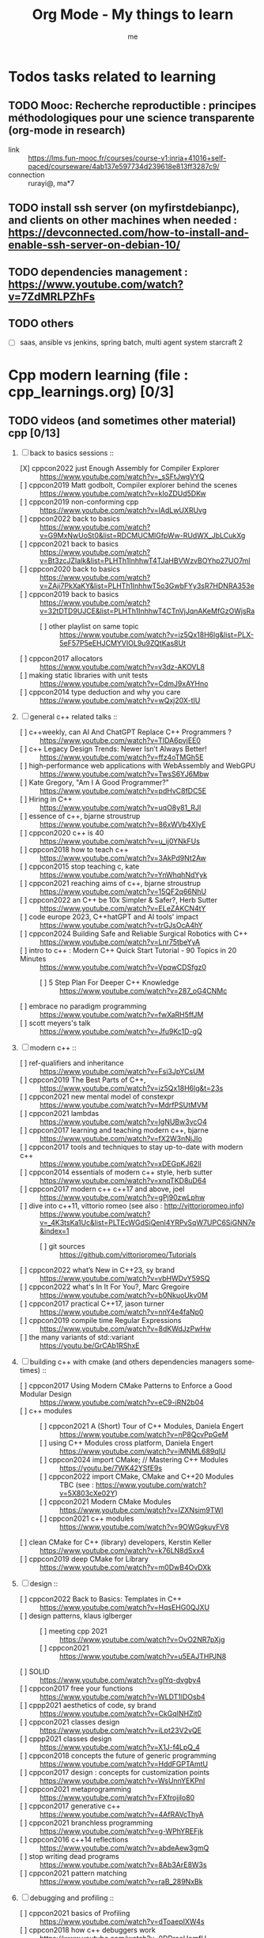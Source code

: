 # -*- mode: org -*-
#+TITLE: Org Mode - My things to learn
#+LANGUAGE:  en
#+AUTHOR: me
#+OPTIONS:   H:3 num:t   toc:3 \n:nil @:t ::t |:t ^:nil -:t f:t *:t <:nil
#+OPTIONS:   TeX:t LaTeX:nil skip:nil d:nil todo:t pri:nil tags:not-in-toc
#+OPTIONS:   author:t creator:t timestamp:t email:t
#+DESCRIPTION: A description of things I would like to learn. The schedule contributes to calendar.
#+KEYWORDS:  org-mode Emacs organization GTD getting-things-done to-learn
#+INFOJS_OPT: view:nil toc:t ltoc:t mouse:underline buttons:0 path:http://orgmode.org/org-info.js
#+CATEGORY: To-learn
#+TAGS: to-learn
#+EXPORT_SELECT_TAGS: export
#+EXPORT_EXCLUDE_TAGS: noexport
#+TODO: TODO(t) WAIT(w@/!) | DONE(d!) CANCELED(c@)


* Todos tasks related to learning
  :PROPERTIES:
  :TAGS: To-learn_todos
  :END:
** TODO Mooc: Recherche reproductible : principes méthodologiques pour une science transparente (org-mode in research)
  + link :: https://lms.fun-mooc.fr/courses/course-v1:inria+41016+self-paced/courseware/4ab137e597734d239618e813ff3287c9/
  + connection :: rurayi@, ma*7
** TODO install ssh server (on myfirstdebianpc), and clients on other machines when needed : https://devconnected.com/how-to-install-and-enable-ssh-server-on-debian-10/
** TODO dependencies management : https://www.youtube.com/watch?v=7ZdMRLPZhFs
** TODO others
  + [ ] saas, ansible vs jenkins, spring batch, multi agent system starcraft 2

* Cpp modern learning (file : cpp_learnings.org) [0/3]
  :PROPERTIES:
  :TAGS: To-learn_cpp
  :END:
** TODO videos (and sometimes other material) cpp [0/13]
    SCHEDULED: <2023-01-18 Wed>
    1) [-] back to basics sessions ::
       + [X] cppcon2022 just Enough Assembly for Compiler Explorer :: https://www.youtube.com/watch?v=_sSFtJwgVYQ
       + [ ] cppcon2019 Matt godbolt, Compiler explorer behind the scenes :: https://www.youtube.com/watch?v=kIoZDUd5DKw
       + [ ] cppcon2019 non-conforming cpp :: https://www.youtube.com/watch?v=IAdLwUXRUvg
       + [ ] cppcon2022 back to basics :: https://www.youtube.com/watch?v=G9MxNwUoSt0&list=RDCMUCMlGfpWw-RUdWX_JbLCukXg
       + [ ] cppcon2021 back to basics :: https://www.youtube.com/watch?v=Bt3zcJZIalk&list=PLHTh1InhhwT4TJaHBVWzvBOYhp27UO7mI
       + [ ] cppcon2020 back to basics :: https://www.youtube.com/watch?v=ZAji7PkXaKY&list=PLHTh1InhhwT5o3GwbFYy3sR7HDNRA353e
       + [ ] cppcon2019 back to basics :: https://www.youtube.com/watch?v=32tDTD9UJCE&list=PLHTh1InhhwT4CTnVjJqnAKeMfGzOWjsRa
         - [ ] other playlist on same topic :: https://www.youtube.com/watch?v=iz5Qx18H6lg&list=PLX-5eF57P5eEHJCMYVIOL9u9ZQtKas8Ut
       + [ ] cppcon2017 allocators :: https://www.youtube.com/watch?v=v3dz-AKOVL8
       + [ ] making static libraries with unit tests :: https://www.youtube.com/watch?v=CdmJ9xAYHno
       + [ ] cppcon2014 type deduction and why you care :: https://www.youtube.com/watch?v=wQxj20X-tIU
    2) [ ] general c++ related talks ::
       + [ ] c++weekly, can AI And ChatGPT Replace C++ Programmers ? :: https://www.youtube.com/watch?v=TIDA6pvjEE0
       + [ ] c++ Legacy Design Trends: Newer Isn’t Always Better! :: https://www.youtube.com/watch?v=ffz4oTMGh5E
       + [ ] high-performance web applications with WebAssembly and WebGPU :: https://www.youtube.com/watch?v=TwsS6YJ6Mbw
       + [ ] Kate Gregory, "Am I A Good Programmer?" :: https://www.youtube.com/watch?v=pdHvC8fDC5E
       + [ ] Hiring in C++ :: https://www.youtube.com/watch?v=uqO8y81_RJI
       + [ ] essence of c++, bjarne stroustrup :: https://www.youtube.com/watch?v=86xWVb4XIyE
       + [ ] cppcon2020 c++ is 40 :: https://www.youtube.com/watch?v=u_ij0YNkFUs
       + [ ] cppcon2018 how to teach c++ :: https://www.youtube.com/watch?v=3AkPd9Nt2Aw
       + [ ] cppcon2015 stop teaching c, kate :: https://www.youtube.com/watch?v=YnWhqhNdYyk
       + [ ] cppcon2021 reaching aims of c++, bjarne stroustrup :: https://www.youtube.com/watch?v=15QF2q66NhU
       + [ ] cppcon2022 an C++ be 10x Simpler & Safer?, Herb Sutter :: https://www.youtube.com/watch?v=ELeZAKCN4tY
       + [ ] code europe 2023, C++hatGPT and AI tools' impact :: https://www.youtube.com/watch?v=trGJsOcA4hY
       + [ ] cppcon2024 Building Safe and Reliable Surgical Robotics with C++ :: https://www.youtube.com/watch?v=Lnr75tbeYyA
       + [ ] intro to c++ : Modern C++ Quick Start Tutorial - 90 Topics in 20 Minutes :: https://www.youtube.com/watch?v=VpqwCDSfgz0
         - [ ] 5 Step Plan For Deeper C++ Knowledge :: https://www.youtube.com/watch?v=287_oG4CNMc
       + [ ] embrace no paradigm programming :: https://www.youtube.com/watch?v=fwXaRH5ffJM
       + [ ] scott meyers's talk :: https://www.youtube.com/watch?v=Jfu9Kc1D-gQ
    3) [ ] modern c++ ::
       + [ ] ref-qualifiers and inheritance :: https://www.youtube.com/watch?v=Fsi3JpYCsUM
       + [ ] cppcon2019 The Best Parts of C++, :: https://www.youtube.com/watch?v=iz5Qx18H6lg&t=23s
       + [ ] cppcon2021 new mental model of constexpr :: https://www.youtube.com/watch?v=MdrfPSUtMVM
       + [ ] cppcon2021 lambdas :: https://www.youtube.com/watch?v=IgNUBw3vcO4
       + [ ] cppcon2017 learning and teaching modern c++, bjarne :: https://www.youtube.com/watch?v=fX2W3nNjJIo
       + [ ] cppcon2017 tools and techniques to stay up-to-date with modern c++ :: https://www.youtube.com/watch?v=xDEGpKJ62lI
       + [ ] cppcon2014 essentials of modern c++ style, herb sutter :: https://www.youtube.com/watch?v=xnqTKD8uD64
       + [ ] cppcon2017 modern c++ c++17 and above, joel :: https://www.youtube.com/watch?v=gPj90zwLphw
       + [ ] dive into c++11, vittorio romeo (see also : http://vittorioromeo.info) :: https://www.youtube.com/watch?v=_4K3tsKa1Uc&list=PLTEcWGdSiQenl4YRPvSqW7UPC6SiGNN7e&index=1
         - [ ] git sources :: https://github.com/vittorioromeo/Tutorials
       + [ ] cppcon2022 what’s New in C++23, sy brand :: https://www.youtube.com/watch?v=vbHWDvY59SQ
       + [ ] cppcon2022 what's In It For You?, Marc Gregoire :: https://www.youtube.com/watch?v=b0NkuoUkv0M
       + [ ] cppcon2017 practical C++17, jason turner :: https://www.youtube.com/watch?v=nnY4e4faNp0
       + [ ] cppcon2019 compile time Regular Expressions :: https://www.youtube.com/watch?v=8dKWdJzPwHw
       + [ ] the many variants of std::variant :: https://youtu.be/GrCAb1RShxE
    4) [ ] building c++ with cmake (and others dependencies managers sometimes) ::
       + [ ] cppcon2017 Using Modern CMake Patterns to Enforce a Good Modular Design :: https://www.youtube.com/watch?v=eC9-iRN2b04
       + [ ] c++ modules :: 
         - [ ] cppcon2021 A (Short) Tour of C++ Modules, Daniela Engert :: https://www.youtube.com/watch?v=nP8QcvPpGeM
         - [ ] using C++ Modules cross platform, Daniela Engert :: https://www.youtube.com/watch?v=iMNML689qlU
         - [ ] cppcon2024 import CMake; // Mastering C++ Modules :: https://youtu.be/7WK42YSfE9s
         - [ ] cppcon2022 import CMake, CMake and C++20 Modules :: TBC (see : https://www.youtube.com/watch?v=5X803cXe02Y)
         - [ ] cppcon2021 Modern CMake Modules :: https://www.youtube.com/watch?v=IZXNsim9TWI
         - [ ] cppcon2021 c++ modules :: https://www.youtube.com/watch?v=9OWGgkuyFV8
       + [ ] clean CMake for C++ (library) developers, Kerstin Keller :: https://www.youtube.com/watch?v=k76LN8dSxx4
       + [ ] cppcon2019 deep CMake for Library :: https://www.youtube.com/watch?v=m0DwB4OvDXk
    5) [ ] design ::
       + [ ] cppcon2022 Back to Basics: Templates in C++ :: https://www.youtube.com/watch?v=HqsEHG0QJXU
       + [ ] design patterns, klaus iglberger :: 
         - [ ] meeting cpp 2021 :: https://www.youtube.com/watch?v=OvO2NR7pXjg
         - [ ] cppcon2021 :: https://www.youtube.com/watch?v=u5EAJTHPJN8
       + [ ] SOLID :: https://www.youtube.com/watch?v=glYq-dvgby4
       + [ ] cppcon2017 free your functions :: https://www.youtube.com/watch?v=WLDT1lDOsb4
       + [ ] cppp2021 aesthetics of code, sy brand :: https://www.youtube.com/watch?v=CkGqINHZit0
       + [ ] cppcon2021 classes design :: https://www.youtube.com/watch?v=iLpt23V2vQE
       + [ ] cppp2021 classes design ::  https://www.youtube.com/watch?v=X1J-f4LpQ_4
       + [ ] cppcon2018 concepts the future of generic programming :: https://www.youtube.com/watch?v=HddFGPTAmtU
       + [ ] cppcon2017 design : concepts for customization points :: https://www.youtube.com/watch?v=WsUnnYEKPnI
       + [ ] cppcon2021 metaprogramming :: https://www.youtube.com/watch?v=FXfrojjIo80
       + [ ] cppcon2017 generative c++ :: https://www.youtube.com/watch?v=4AfRAVcThyA
       + [ ] cppcon2021 branchless programming :: https://www.youtube.com/watch?v=g-WPhYREFjk
       + [ ] cppcon2016 c++14 reflections :: https://www.youtube.com/watch?v=abdeAew3gmQ
       + [ ] stop writing dead programs :: https://www.youtube.com/watch?v=8Ab3ArE8W3s
       + [ ] cppcon2021 pattern matching :: https://www.youtube.com/watch?v=raB_289NxBk
    6) [ ] debugging and profiling ::
       + [ ] cppcon2021 basics of Profiling :: https://www.youtube.com/watch?v=dToaepIXW4s
       + [ ] cppcon2018 how c++ debuggers work :: https://www.youtube.com/watch?v=0DDrseUomfU
       + [ ] cppcon2022 debugging :: https://www.youtube.com/watch?v=YzIBwqWC6EM
         - [ ] cppcon2018 :: https://www.youtube.com/watch?v=V1t6faOKjuQ
       + [ ] cppcon2017 linker :: https://www.youtube.com/watch?v=xVT1y0xWgww
       + [ ] cpp performance tricks (and profiling) :: https://www.youtube.com/watch?v=tD4xRNB0M_Q
       + [ ] cppcon2016 arguing about undefined behaviour :: https://www.youtube.com/watch?v=yG1OZ69H_-o
       + [ ] cppcon2016 leak-freedom in c++, herb :: https://www.youtube.com/watch?v=JfmTagWcqoE
       + [ ] cppcon2016 gdb :: https://www.youtube.com/watch?v=-n9Fkq1e6sg
       + [ ] cppcon2015 gdb :: https://www.youtube.com/watch?v=PorfLSr3DDI
       + [ ] cpu caches :: https://youtu.be/WDIkqP4JbkE
       + [ ] cache friendly :: https://www.youtube.com/watch?v=yyNWKHoDtMs
       + [ ] Linux User/Kernel ABI (application binary interface) Detail :: https://www.youtube.com/watch?v=4annFXzCTNk
       + [ ] Debug Linux multi threaded code :: https://www.youtube.com/watch?v=KhcbRC8LDvo
       + [ ] cppcon2017 compilers, matt godbolt :: https://www.youtube.com/watch?v=bSkpMdDe4g4
       + [ ] cppcon2016 high performance code 201: hybrid data structures :: https://www.youtube.com/watch?v=vElZc6zSIXM
       + [ ] cppcon2018 more powerful and simpler c++, herb sutter (thoughts) :: https://www.youtube.com/watch?v=80BZxujhY38
       + [ ] cppcon2021 type-and-resource safety, bjarne :: https://www.youtube.com/watch?v=l3rvjWfBzZI
       + [ ] miscs ::
         - [ ] https://devblogs.microsoft.com/oldnewthing/20250214-00/?p=110868
    7) [ ] cppcon2021 package management ::
       + [ ] cppcon2021 lessons Learned from Packaging 10,000+ C++ Projects :: https://www.youtube.com/watch?v=R1E1tmeqxBY
    8) [ ] best practices ::
       + [ ] cppcon2019 naming, kate gregory :: https://www.youtube.com/watch?v=MBRoCdtZOYg
       + [ ] cppp2019 design, kate gregory :: https://www.youtube.com/watch?v=zjH2d5VhTD8
       + [ ] worst best practices, jason turner :: https://www.youtube.com/watch?v=KeI03tv9EKE
       + [ ] cppcon2021 reporting and handling errors :: https://www.youtube.com/watch?v=dQaRLmM7KKk
       + [ ] Testing ::
         - [ ] cppcon2024 Build Safe Modern C++ Application: Mix Assertion, Logging, Unit Testing and Fuzzing with ZeroErr :: https://www.youtube.com/watch?v=otSPZyXqY_M
    9) [ ] algorithms ::
       + [ ] cppcon2021 sums, products, exponents, functors, etc :: https://www.youtube.com/watch?v=FrPzW8U7O6o
       + [ ] cppcon2019 sorting algorithms, andrei alexandrescu :: https://www.youtube.com/watch?v=FJJTYQYB1JQ
       + [ ] avoid Linked Lists, bjarne stroustrup :: https://youtu.be/YQs6IC-vgmo
       + [ ] cppcon2017 algorithms and where to find them :: https://www.youtube.com/watch?v=YA-nB2wjVcI
       + [ ] cppcon2016 stl algorithms :: https://www.youtube.com/watch?v=h4Jl1fk3MkQ
       + [ ] cppcon2018 stl algorithms :: https://www.youtube.com/watch?v=2olsGf6JIkU
       + [ ] "art of code" :: https://www.youtube.com/watch?v=6avJHaC3C2U
    10) [ ] c++ performance and optimisation ::
        + [ ] cppcon2024 Writing Portable C++ Programs for CPU and GPU :: https://youtu.be/7zfROx6KWAI
        + [ ] c++ performance and optimisation :: https://www.youtube.com/watch?v=eICYHA-eyXM
        + [ ] c++ performance and optimisation 2 :: https://www.youtube.com/watch?v=G6IYBY-ZyLI
        + [ ] cppcon2017 c++ performance "going nowhere faster" :: https://www.youtube.com/watch?v=2EWejmkKlxs
        + [ ] cppcon2024 Performance Optimization in Software Development :: https://www.youtube.com/watch?v=kv6yqNjCjMM
        + [ ] cppcon2021 analyzing and improving build times :: https://www.youtube.com/watch?v=Iybb9wnpF00
        + [ ] cppcon2021 making the most of your compiler :: https://www.youtube.com/watch?v=tckHl8M3VXM
        + [ ] 'return x' optimisation ::
          - [ ] cppnow :: https://www.youtube.com/watch?v=OGKAJD7bmr8
          - [ ] cppcon2018 :: https://www.youtube.com/watch?v=hA1WNtNyNbo
        + [ ] cppcon2021 c++ atomics :: https://www.youtube.com/watch?v=zE5IiaViVxk
        + [ ] cppcon 2019 faster code through parallelism on CPU and GPU :: https://www.youtube.com/watch?v=cbbKEAWf1ow
          - [ ] cppcon2019 efficient GPU programming with modern C++ :: https://www.youtube.com/watch?v=8pJS3n4MITM
          - [ ] cppcon2014 overview of parallel programming in c++ :: https://www.youtube.com/watch?v=y0GSc5fKtl8
          - [ ] cppcon2021 standard parallelism :: https://www.youtube.com/watch?v=LW_T2RGXego
          - [ ] cppcon2017 is parallel programming still hard ::
            + [ ] part 1 :: https://www.youtube.com/watch?v=YM8Xy6oKVQg
            + [ ] part 2 :: https://www.youtube.com/watch?v=74QjNwYAJ7M
          - [ ] cppcon2020 A Parallel and Heterogeneous Task Programming System Using Modern C++ :: https://www.youtube.com/watch?v=MX15huP5DsM
            + [ ] https://www.youtube.com/watch?v=ho9bqIJkvkc
    11) [ ] cppweekly :
        + [ ] ep46 start using visual c++ :: https://www.youtube.com/watch?v=yTAHfKGMOEM
        + [ ] ep326 deducing `this` :: https://www.youtube.com/watch?v=5EGw4_NKZlY
        + [ ] ep389 avoiding pointer arithmetic :: https://www.youtube.com/watch?v=YahYVRS1Ktg
        + [ ] ep312 stop using constexpr :: https://www.youtube.com/watch?v=4pKtPWcl1Go
        + [ ] ep421 use optional, variant, pair, tuple, any, and expected correctly :: https://youtu.be/0yJk5yfdih0?si=zb5VnvtuXJzYvCE1
        + [ ] ep259 CRTP :: https://www.youtube.com/watch?v=ZQ-8laAr9Dg
        + [ ] ep329 LTO makes program faster :: https://www.youtube.com/watch?v=9nzT1AFprYM
        + [ ] ep44 compile time constexpr random :: https://www.youtube.com/watch?v=rpn_5Mrrxf8
        + [ ] ep45 compile time maze generator :: https://www.youtube.com/watch?v=3SXML1-Ty5U
    12) [ ] AI playing video games ::
        - [ ] https://www.youtube.com/watch?v=qydj3OZf6hY
        - [ ] https://github.com/olafurw/poke-fighting-rust
        - [ ] https://github.com/patricia-gallardo/cpp-doom
    13) [ ] SIMD ::
        - cppcon2016 designing C++ portable SIMD support :: https://www.youtube.com/watch?v=2HsLsTRxfbA
        - cppcon2021 simd eve of a new era :: https://www.youtube.com/watch?v=WZGNCPBMInI
        - cppp2021 simd eve of a new era :: https://www.youtube.com/watch?v=Tqnz4IsmIFY
        - cppmeeting2021 simd eve of a new era :: https://www.youtube.com/watch?v=XAqMBLGJeXY

** TODO links cpp [0/18]
     1. [ ] file://~/Documents/books/books-learning/c++/clean_C++20.pdf
     2. [ ] https://vittorioromeo.info/
     3. [ ] https://ocw.mit.edu/courses/electrical-engineering-and-computer-science/6-096-introduction-to-c-january-iap-2011/lecture-notes/MIT6_096IAP11_lec10.pdf
     4. [ ] https://devblogs.microsoft.com/cppblog/clear-functional-c-documentation-with-sphinx-breathe-doxygen-cmake/
     5. [ ] https://github.com/lefticus/cpp_weekly
     6. [ ] https://www.modernescpp.com/index.php/my-new-blog/
     7. [ ] https://github.com/AnthonyCalandra/modern-cpp-features
     8. [ ] https://github.com/cpp-best-practices/cppbestpractices
     9. [ ] https://github.com/olafurw/talk-cppp-webassembly
     10. [ ] https://github.com/philsquared/cpponsea-slides/tree/master/2022
     11. [ ] https://ocw.mit.edu/courses/electrical-engineering-and-computer-science/6-s096-effective-programming-in-c-and-c-january-iap-2014/lecture-notes/MIT6_S096IAP14_Lecture3A.pdf
     12. [ ] https://ocw.mit.edu/courses/electrical-engineering-and-computer-science/6-s096-effective-programming-in-c-and-c-january-iap-2014/lecture-notes/
     13. [ ] file://~/Documents/repos/books/books-learning/c++/cpp_indepth_series/Modern_Cpp_Intensive_for_Scientists_Engineers_Programmers.pdf
     14. [ ] https://www.tutorialspoint.com/design_pattern/design_pattern_quick_guide.htm
     15. [ ] https://refactoring.guru/design-patterns/cpp
     16. [ ] https://sourcemaking.com/
     17. [ ] https://en.cppreference.com/w/cpp/algorithm/set_union
     18. [ ] https://github.com/GuillaumeDua

** TODO to read [0/27]
  1. [ ] https://gist.github.com/GuillaumeDua/b0f5e3a40ce49468607dd62f7b7809b1
  2. [ ] https://twitter.com/sosaaavage/status/1674704399929688065
  3. [ ] https://twitter.com/incomputable/status/1669836426266005504
  4. [ ] https://twitter.com/MichaelShah/status/1667434170602123265
  5. [ ] https://twitter.com/incomputable/status/1677388729017573395
  6. [ ] https://twitter.com/incomputable/status/1676216330402381826
  7. [ ] https://twitter.com/code/status/1682435342610079761
  8. [ ] https://stackoverflow.com/questions/18688763/why-is-istream-ostream-slow
  9. [ ] https://twitter.com/rainer_grimm/status/1690980068095315968
  10. [ ] https://twitter.com/kentingetpaid/status/1690854111023951872
  11. [ ] https://twitter.com/MaxClerkwell/status/1689102351377092608
  12. [ ] https://twitter.com/pati_gallardo/status/1680690490310549505
  13. [ ] https://twitter.com/tsoding/status/1636036276687192068
  14. [ ] https://twitter.com/kobi_ca/status/1690793773809451008
  15. [ ] https://twitter.com/kobi_ca/status/1689376109069316096
  16. [ ] https://twitter.com/lorendsr/status/1688593883419099137
  17. [ ] https://twitter.com/gregthelaw/status/1686455377427054592
  18. [ ] https://twitter.com/gregthelaw/status/1684265075152912400
  19. [ ] https://twitter.com/MathisHammel/status/1680901570156806145
  20. [ ] https://twitter.com/rainer_grimm/status/1688433934793650176
  21. [ ] https://twitter.com/rainer_grimm/status/1683373681156685824
  22. [ ] https://twitter.com/basit_ayantunde/status/1683117659540402178
  23. [ ] https://github.com/lamarrr
  24. [ ] https://twitter.com/georgemporter/status/1677378445658173442
  25. [ ] https://www.amazon.fr/s?k=rainer+grimm&__mk_fr_FR=%C3%85M%C3%85%C5%BD%C3%95%C3%91&crid=143LCTIB8L40B&sprefix=rainer+grimm%2Caps%2C90&ref=nb_sb_noss
  26. [ ] https://xata.io/blog/postgres-full-text-search-postgres-vs-elasticsearch
  27. [ ] https://www.developing.dev/

** TODO optional cpp [0/5]
     - [ ] https://www.youtube.com/watch?v=xMBNCtFV8sI
     - [ ] https://www.youtube.com/watch?v=owK_0LGtkOI
     - [ ] https://www.youtube.com/watch?v=Z8NPRfyqNoY
     - [ ] https://www.youtube.com/watch?v=_qaKkHuHYE0
     - [ ] file://~/Documents/repos/books/books-learning/c++/cpp-best-practices.pdf

* emacs in general (file emacs_learnings.org) [0/3]
  :PROPERTIES:
  :TAGS: To-learn_emacs
  :END:
** check sources:
- https://www.emacswiki.org/emacs/LearningEmacs
- https://cestlaz.github.io/stories/emacs/
** NEXT videos [0/11]
  1. [ ] https://www.youtube.com/watch?v=qJhlHmDj7BI
  2. [ ] https://www.youtube.com/watch?v=SzA2YODtgK4
  3. [ ] https://www.youtube.com/watch?v=oJTwQvgfgMM
  4. [ ] https://www.youtube.com/watch?v=iWV0DXun88M
  5. [ ] https://www.youtube.com/watch?v=dSZu4jwvaSs
  6. [ ] https://www.youtube.com/watch?v=RlZsCKN6cqc
  7. [ ] https://www.youtube.com/watch?v=JWD1Fpdd4Pc
  8. [ ] https://www.youtube.com/watch?v=gfZDwYeBlO4
  9. [ ] https://www.youtube.com/watch?v=Ea_-TaEGa7Y
  10. [ ] https://www.youtube.com/watch?v=MBhJBMYfWUo
  11. [ ] https://www.youtube.com/watch?v=2z-YBsd5snY

** TODO links [1/32]
    SCHEDULED: <2023-01-18 Wed>
  1. [ ] magit :: https://www.masteringemacs.org/article/introduction-magit-emacs-mode-git
  2. [X] https://orgmode.org/worg/org-tutorials/org4beginners.html
  3. [ ] for GTDs:
     + http://doc.norang.ca/org-mode.html#HowToUseThisDocument
     + https://orgmode.org/manual/Weekly_002fdaily-agenda.html
     + https://writequit.org/denver-emacs/presentations/2017-04-11-time-clocking-with-org.html
  4. [ ] org mode linter : https://orgmode.org/manual/Org-Syntax.html
  5. [ ] babel :
     + https://orgmode.org/worg/org-contrib/babel/intro.html
     + https://orgmode.org/worg/org-contrib/babel/languages/ob-doc-shell.html
     + https://orgmode.org/worg/org-contrib/babel/languages/ob-doc-eshell.html
  6. [ ] http://www.newartisans.com/2007/08/using-org-mode-as-a-day-planner/
     + https://list.orgmode.org/orgmode/m2myw3fa2f.fsf@newartisans.com/
     + https://list.orgmode.org/orgmode/m21wc7dz4r.fsf@newartisans.com/
  7. [ ] http://members.optusnet.com.au/~charles57/GTD/gtd_workflow.html
     + supersede of deprecated: http://members.optusnet.com.au/~charles57/GTD/orgmode.html
  8. [ ] complete tutorial: https://orgmode.org/worg/org-tutorials/index.html
  9. [ ] 'remember' replaced by 'capture' : http://howardism.org/Technical/Emacs/capturing-intro.html
     + https://orgmode.org/manual/Capture.html#Capture 
     + check again https://orgmode.org/manual/Capture-templates.html
  10. [ ] https://www.emacswiki.org/emacs/GnusTutorial
  11. [ ] https://sachachua.com/blog/2008/04/wicked-cool-emacs-bbdb-set-up-bbdb/
  12. [ ] https://emacs.cafe/emacs/orgmode/gtd/2017/06/30/orgmode-gtd.html
  13. [ ] https://orgmode.org/manual/Include-Files.html
      + https://stackoverflow.com/questions/10968034/in-org-mode-how-do-i-include-other-org-files-from-a-main-org-file
      + https://github.com/dangom/org-thesis
      + https://write.as/dani/writing-a-phd-thesis-with-org-mode
  14. [ ] https://orgmode.org/worg/org-gtd-etc.html
  15. [ ] https://www.emacswiki.org/emacs/GnusTutorial
  16. [ ] https://lgfang.github.io/mynotes/emacs/emacs-xml.html
  17. [ ] https://orgmode.org/org.html#Sparse-Trees
  18. [ ] https://www.gnu.org/software/emacs/manual/pdf/eintr.pdf
  19. [ ] https://orgmode.org/worg/org-gtd-etc.html
  20. [ ] https://orgmode.org/worg/org-tutorials/orgtutorial_dto.html
  21. [ ] https://orgmode.org/manual/Structure-Editing.html
  22. [ ] http://doc.norang.ca/org-mode.html#Publishing
      - more details :: https://orgmode.org/manual/Exporting.html
  23. [ ] https://www.emacswiki.org/emacs/LaTeX
  24. [ ] https://www.emacswiki.org/emacs/EmacsScreencasts
  25. [ ] https://github.com/hlissner/doom-emacs
  26. [ ] https://people.cs.pitt.edu/~milos/courses/cs2740/Lectures/LispTutorial.pdf
  27. [ ] https://www.emacswiki.org/emacs/LearnEmacsLisp
  28. [ ] https://opensource.com/article/21/5/learn-lisp
  29. [ ] https://github.com/jwiegley/use-package
  30. [ ] https://emacstil.com/til/2021/09/09/fold-heading/
  31. [ ] https://orgmode.org/worg/org-tutorials/index.html
  32. [ ] org mode and android [0/2] ::
      - [ ] https://www.youtube.com/watch?v=NmcCKUdH9yw
      - [ ] https://orgmode.org/manual/Org-Mobile.html

** TODO optional
     - https://www.youtube.com/watch?v=InNlNAoExik
     - https://alphapapa.github.io/org-almanac/

* TODO emacs as IDE (file emacs_learnings.org) [0/3]
  :PROPERTIES:
  :TAGS: To-learn_emacs-as-IDE
  :END:
** TODO videos [0/2]
     1. [ ] https://www.youtube.com/watch?v=INTu30BHZGk
     2. [ ] https://www.youtube.com/watch?v=RDrG-_kapaQ

** TODO links [0/13]
     1. [ ] https://emacs-lsp.github.io/lsp-mode/tutorials/CPP-guide/
     2. [ ] https://tuhdo.github.io/c-ide.html
     3. [ ] (dead ?) https://www.seas.upenn.edu/~chaoliu/2017/09/01/c-cpp-programming-in-emacs/
     4. [ ] (dead ?) https://www.seas.upenn.edu/~chaoliu/2017/01/03/emacs_configuration/
     5. [ ] https://github.com/wuliuxiansheng/Emacs_Configuration
     6. [ ] https://lgfang.github.io/computer/2006/01/01/emacs-undo
     7. [ ] https://github.com/rizsotto/Bear
     8. [ ] https://github.com/joaotavora/eglot
     9. [ ] https://cestlaz.github.io/posts/using-emacs-32-cpp/
     10. [ ] https://github.com/emacs-lsp/lsp-sonarlint
     11. [ ] https://www.emacswiki.org/emacs/DebuggingWithEmacs
     12. [ ] https://kb.iu.edu/d/aqsy
     13. [ ] https://courses.cs.washington.edu/courses/cse378/97au/help/gdb-emacs.html
     14. [ ] https://duckduckgo.com/?t=ffab&q=valgrind+emacs&ia=web
     15. [ ] https://github.com/emacsmirror/rmsbolt
	 + https://github.com/mkcms/compiler-explorer.el
** TODO optional
     - 

* Build systems: CMAKE, Maven, Gradle, etc. (file emacs_learnings.org)
  :PROPERTIES:
  :TAGS: To-learn_CMAKE
  :END:
** TODO current
- https://gist.github.com/GuillaumeDua/a2e9cdeaf1a26906e2a92ad07137366f
- https://www.youtube.com/watch?v=5FQwQ0QWBTU
- https://www.youtube.com/watch?v=4K9C83ZNNAg
**  TODO links
- https://www.emacswiki.org/emacs/CompileCommand
- https://stackoverflow.com/questions/2123669/configuring-emacs-for-cmake
- https://cmake.org/cmake/help/latest/variable/CMAKE_EXPORT_COMPILE_COMMANDS.html
- https://cmake.org/cmake/help/latest/guide/tutorial/index.html
- https://gcc.gnu.org/onlinedocs/gcc-4.1.0/gcc/Optimize-Options.html
- https://valgrind.org/docs/manual/manual.html
- https://www.gnu.org/software/make/manual/html_node/index.html#SEC_Contents
- https://www.hiroom2.com/2016/09/03/makefile-header-dependencies/
- https://github.com/torvalds/linux/blob/master/Documentation/dev-tools/gdb-kernel-debugging.rst
** TODO optional
- 

* hledger, emacs finance and accounting (file emacs_finance_hledger_learnings.org)
  :PROPERTIES:
  :TAGS: To-learn_finance-accounting
  :END:
** TODO current
     - https://www.youtube.com/watch?v=cjoCNRpLanY
     - https://hledger.org/start.html

** TODO videos
     - https://www.youtube.com/watch?v=8r5Cp66k4PA

** TODO links
     - https://github.com/narendraj9/hledger-mode
     - https://hledger.org/quickstart.html
     - https://hledger.org/cookbook.html
     - https://www.ledger-cli.org/3.0/doc/ledger-mode.pdf
     - https://plaintextaccounting.org/

** TODO optional
     - https://hledger.org/support.html
     - https://github.com/awalker4

* US.es
  :PROPERTIES:
  :TAGS: To-learn_us.es
  :END:
** TODO refactor code
    - check design pattern :: object pool (https://sourcemaking.com/design_patterns/object_pool/cpp/1)
** TODO readings
     - https://www.localsolver.com/misc/LocalSolver_EURO_2015.pdf

** TODO videos
     -

** TODO links
     - file://~/Documents/repos/books/books-learning/c++/books-learning/us.es/LocalSolver.pdf
     - https://www.localsolver.com/docs/last/quickstart/index.html
     - https://www.localsolver.com/docs/last/exampletour/kmeans.html
     - https://www.localsolver.com/clientpasco.html
     - https://www.localsolver.com/benchmark/huge-instances-capacitated-vehicle-routing-problem-cvrp
     - http://iao.hfuu.edu.cn/blogs/science-blog/29-measuring-the-runtime-of-optimization-algorithms
     - https://matplotlib.org/3.1.0/gallery/statistics/boxplot.html
     - https://co-enzyme.fr/blog/
     - scihub

** TODO optional
     - https://www.localsolver.com/doccenter.html

* Online courses
  :PROPERTIES:
  :TAGS: To-learn_moocs
  :END:
  + [ ] linear algebra :: https://www.youtube.com/watch?v=fNk_zzaMoSs&list=PLZHQObOWTQDPD3MizzM2xVFitgF8hE_ab
  + [ ] statistics :: https://www.youtube.com/watch?v=9FtHB7V14Fo&list=PL5102DFDC6790F3D0
  + [ ] probability :: https://www.youtube.com/watch?v=KbB0FjPg0mw&list=PL2SOU6wwxB0uwwH80KTQ6ht66KWxbzTIo
  + [ ] graph theory ::
    - [ ] https://www.youtube.com/watch?v=RDO6Py97IDg&list=PLUl4u3cNGP62qauV_CpT1zKaGG_Vj5igX
    - [ ] https://www.youtube.com/watch?v=h9wxtqoa1jY&list=PL6MpDZWD2gTF3mz26HSufmsIO-COKKb5j
  + [ ] game theory :: https://www.youtube.com/watch?v=nM3rTU927io&list=PL6EF60E1027E1A10B

* Other learning tasks
  :PROPERTIES:
  :TAGS: To-learn_misc
  :END:
** TODO git repository backup : https://bruhtus.github.io/posts/git-repo-backup/
** TODO Web assembly
     - https://www.youtube.com/watch?v=3sU557ZKjUs
     - https://marcoselvatici.github.io/WASM_tutorial/
     - https://webassembly.org/getting-started/developers-guide/
     - https://developer.mozilla.org/en-US/docs/WebAssembly/C_to_wasm
     - https://training.linuxfoundation.org/training/introduction-to-webassembly-lfd133/

** TODO Web prgming (Java mainly)
     - (check for spring with emacs though) https://codelabs.developers.google.com/codelabs/cloud-app-engine-springboot/#0
     - https://www.baeldung.com/start-here
     - https://medium.com/eat-sleep-code-repeat/running-your-first-spring-boot-project-in-eclipse-ide-4fbc699d44dd
     - https://drive.google.com/drive/folders/1BL4kq8RPuqjHapdhnZdxbvjrROqZxedc
     - https://angular.io/start
     - https://reactjs.org/tutorial/tutorial.html
     - https://www.tutorialspoint.com/angular2/angular2_metadata.htm
     - file://~/Documents/repos/books/books-learning/others/angular.pdf
     - https://angular.io/guide/cheatsheet
     - https://www.tutorialspoint.com/angular4/angular4_services.htm
     - https://www.youtube.com/watch?v=IZEolKjcjks
     - https://openclassrooms.com/fr/courses/7471261-debutez-avec-angular?archived-source=4668271
     - protractor angular
     - https://gradle.org/maven-vs-gradle/
     - https://tomcat.apache.org/tomcat-10.0-doc/index.html

** TODO Music and mathematics
     - see bookmark on myfirstdebianpc firefox :: youtube -> music_and_maths

** TODO sh and zsh
     - https://www.youtube.com/watch?v=V8EUdia_kOE
     - https://www.youtube.com/watch?v=ZtqBQ68cfJc
     - https://thevaluable.dev/zsh-completion-guide-examples/
     - https://ryanstutorials.net/bash-scripting-tutorial/
     - https://www.shellscript.sh/first.html
     - https://linuxhint.com/debug-bash-script/
     - https://zsh.sourceforge.io/Doc/Release/Zsh-Line-Editor.html#History-Control
     - https://openclassrooms.com/fr/courses/7170491-initiez-vous-a-linux?archived-source=43538

** TODO SC2
     - [ ] https://github.com/N00byEdge/BWEM-community
     - [ ] https://ocw.mit.edu/courses/electrical-engineering-and-computer-science/6-370-the-battlecode-programming-competition-january-iap-2013/syllabus/
     - [ ] http://richoux.github.io/GHOST/
     - [ ] https://github.com/davechurchill/commandcenter/blob/master/src/BaseLocation.cpp
     - [ ] https://github.com/ddumez
     - [ ] https://github.com/SKTBrain/awesome-starcraftAI
     - [ ] https://arxiv.org/pdf/1902.04043.pdf
     - [ ] https://www.deepmind.com/blog/alphastar-grandmaster-level-in-starcraft-ii-using-multi-agent-reinforcement-learning

** TODO multicore programming
     - https://ocw.mit.edu/courses/electrical-engineering-and-computer-science/6-189-multicore-programming-primer-january-iap-2007/syllabus/
     - https://ocw.mit.edu/courses/electrical-engineering-and-computer-science/6-827-multithreaded-parallelism-languages-and-compilers-fall-2002/lecture-notes/
     - https://ocw.mit.edu/courses/earth-atmospheric-and-planetary-sciences/12-950-parallel-programming-for-multicore-machines-using-openmp-and-mpi-january-iap-2010/
     - https://www.codeproject.com/Articles/1239410/Dining-Philosophers-Problem
     - https://www.thecrazyprogrammer.com/2016/07/bankers-algorithm-in-c.html

** TODO cryptocurrencies
     - https://ocw.mit.edu/courses/media-arts-and-sciences/mas-s62-cryptocurrency-engineering-and-design-spring-2018/lecture-notes/
     - https://training.linuxfoundation.org/training/blockchain-for-business-an-introduction-to-hyperledger-technologies/

** TODO best practices
     - https://www.coursera.org/specializations/secure-coding-practices#courses

** TODO julia
    - note :: julia seems to be kind of cancelled as not drawing much attraction in the community, so, maybe drod it... ?
    - https://julialang.univ-nantes.fr/julianantes/documents/
    - https://www.juliabloggers.com/linear-programming-in-julia-with-glpk-and-jump/?utm_source=ReviveOldPost&utm_medium=social&utm_campaign=ReviveOldPost
** TODO not optional, but misc
  + melpa, elpa, non elpa ::
    - https://www.reddit.com/r/emacs/comments/nmykrg/org_elpa_will_be_shutting_down_and_org_contrib/
  + snapshots :: https://unix.stackexchange.com/questions/108131/how-are-filesystem-snapshots-different-from-simply-making-a-copy-of-the-files
  + org-mode ::
    - insert files :: https://www.reddit.com/r/emacs/comments/6aqsj8/insert_content_from_another_file/
    - include files :: https://orgmode.org/manual/Include-Files.html
** TODO optional
     - https://training.linuxfoundation.org/training/introduction-to-kubernetes/
     - https://docs.docker.com/engine/install/debian/
     - https://training.linuxfoundation.org/training/introduction-to-linux/
     - https://dl.acm.org/profile/81311486357
     - https://dblp.org/pid/24/4642.html
     - https://www.guillaume-bouffard.com/
     - https://medium.com/@ankit.sinhal/mvc-mvp-and-mvvm-design-pattern-6e169567bbad
     - https://training.linuxfoundation.org/training/a-beginners-guide-to-linux-kernel-development-lfd103/
     - https://training.linuxfoundation.org/training/introduction-to-cloud-infrastructure-technologies/
     - https://training.linuxfoundation.org/training/beginners-guide-open-source-software-development/
     - https://www.coursera.org/learn/real-time-systems

